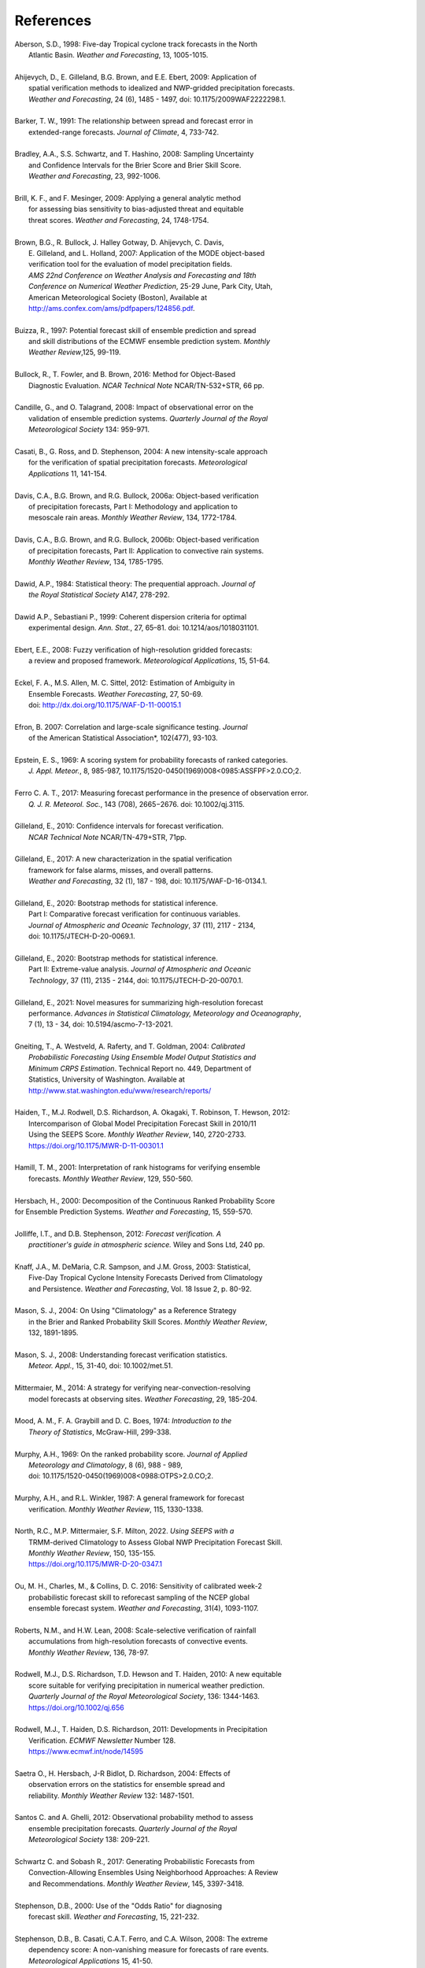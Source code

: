 .. _refs:

**********
References
**********

.. _Aberson-1998:

| Aberson, S.D., 1998: Five-day Tropical cyclone track forecasts in the North
|   Atlantic Basin. *Weather and Forecasting*,  13, 1005-1015.
|

.. _Ahijevych-2009:

| Ahijevych, D., E. Gilleland, B.G. Brown, and E.E. Ebert, 2009: Application of
|   spatial verification methods to idealized and NWP-gridded precipitation forecasts.
|   *Weather and Forecasting*, 24 (6), 1485 - 1497, doi: 10.1175/2009WAF2222298.1.
|

.. _Barker-1991:


| Barker, T. W., 1991: The relationship between spread and forecast error in
|   extended-range forecasts. *Journal of Climate*, 4, 733-742.
|

.. _Bradley-2008:

| Bradley, A.A., S.S. Schwartz, and T. Hashino, 2008: Sampling Uncertainty
|   and Confidence Intervals for the Brier Score and Brier Skill Score.
|   *Weather and Forecasting*, 23, 992-1006.
| 

.. _Brill-2009:

| Brill, K. F., and F. Mesinger, 2009: Applying a general analytic method
|   for assessing bias sensitivity to bias-adjusted threat and equitable
|   threat scores. *Weather and Forecasting*, 24, 1748-1754.
| 

.. _Brown-2007:

| Brown, B.G., R. Bullock, J. Halley Gotway, D. Ahijevych, C. Davis,
|   E. Gilleland, and L. Holland, 2007: Application of the MODE object-based
|   verification tool for the evaluation of model precipitation fields.
|   *AMS 22nd Conference on Weather Analysis and Forecasting and 18th*
|   *Conference on Numerical Weather Prediction*, 25-29 June, Park City, Utah,
|   American Meteorological Society (Boston), Available at
|   http://ams.confex.com/ams/pdfpapers/124856.pdf.
|

.. _Buizza-1997:

| Buizza, R., 1997: Potential forecast skill of ensemble prediction and spread
|   and skill distributions of the ECMWF ensemble prediction system. *Monthly*
|   *Weather Review*,125, 99-119.
| 

.. _Bullock-2016:

| Bullock, R., T. Fowler, and B. Brown, 2016: Method for Object-Based
|   Diagnostic Evaluation. *NCAR Technical Note* NCAR/TN-532+STR, 66 pp.
| 

.. _Candille-2008:

| Candille, G., and O. Talagrand, 2008: Impact of observational error on the
|   validation of ensemble prediction systems. *Quarterly Journal of the Royal*
|   *Meteorological Society* 134: 959-971.
| 

.. _Casati-2004:

| Casati, B., G. Ross, and D. Stephenson, 2004: A new intensity-scale approach
|   for the verification of spatial precipitation forecasts. *Meteorological*
|   *Applications* 11, 141-154.
| 

.. _Davis-2006:

| Davis, C.A., B.G. Brown, and R.G. Bullock, 2006a: Object-based verification
|   of precipitation forecasts, Part I: Methodology and application to
|   mesoscale rain areas. *Monthly Weather Review*, 134, 1772-1784.
|

| Davis, C.A., B.G. Brown, and R.G. Bullock, 2006b: Object-based verification
|   of precipitation forecasts, Part II: Application to convective rain systems.
|   *Monthly Weather Review*, 134, 1785-1795.
| 

.. _Dawid-1984:

| Dawid, A.P., 1984: Statistical theory: The prequential approach. *Journal of*
|   *the Royal Statistical Society* A147, 278-292.
| 

.. _Dawid-Sebastiani-1999:

| Dawid A.P., Sebastiani P., 1999: Coherent dispersion criteria for optimal
|   experimental design. *Ann. Stat.*, 27, 65–81. doi: 10.1214/aos/1018031101.
|

.. _Ebert-2008:

| Ebert, E.E., 2008: Fuzzy verification of high-resolution gridded forecasts:
|   a review and proposed framework. *Meteorological Applications*, 15, 51-64.
| 

.. _Eckel-2012:

| Eckel, F. A., M.S. Allen, M. C. Sittel, 2012: Estimation of Ambiguity in
|   Ensemble Forecasts. *Weather Forecasting*, 27, 50-69.
|   doi: http://dx.doi.org/10.1175/WAF-D-11-00015.1
|

.. _Efron-2007:

| Efron, B. 2007: Correlation and large-scale significance testing. *Journal*
|   of the American Statistical Association*, 102(477), 93-103.
|

.. _Epstein-1969:

| Epstein, E. S., 1969: A scoring system for probability forecasts of ranked categories.
|   *J. Appl. Meteor.*, 8, 985-987, 10.1175/1520-0450(1969)008<0985:ASSFPF>2.0.CO;2.
|

.. _Ferro-2017:

| Ferro C. A. T., 2017: Measuring forecast performance in the presence of observation error.
|   *Q. J. R. Meteorol. Soc.*, 143 (708), 2665−2676. doi: 10.1002/qj.3115.
|

.. _Gilleland-2010:

| Gilleland, E., 2010: Confidence intervals for forecast verification.
|   *NCAR Technical Note* NCAR/TN-479+STR, 71pp.
|

.. _Gilleland-2017:

| Gilleland, E., 2017: A new characterization in the spatial verification
|   framework for false alarms, misses, and overall patterns.
|   *Weather and Forecasting*, 32 (1), 187 - 198, doi: 10.1175/WAF-D-16-0134.1.
|

.. _Gilleland_PartI-2020:

| Gilleland, E., 2020: Bootstrap methods for statistical inference.
|   Part I: Comparative forecast verification for continuous variables.
|   *Journal of Atmospheric and Oceanic Technology*, 37 (11), 2117 - 2134,
|   doi: 10.1175/JTECH-D-20-0069.1.
|

.. _Gilleland_PartII-2020:

| Gilleland, E., 2020: Bootstrap methods for statistical inference.
|   Part II: Extreme-value analysis. *Journal of Atmospheric and Oceanic*
|   *Technology*, 37 (11), 2135 - 2144, doi: 10.1175/JTECH-D-20-0070.1.
|

.. _Gilleland-2021:

| Gilleland, E., 2021: Novel measures for summarizing high-resolution forecast
|   performance. *Advances in Statistical Climatology, Meteorology and Oceanography*,
|   7 (1), 13 - 34, doi: 10.5194/ascmo-7-13-2021.
|

.. _Gneiting-2004:

| Gneiting, T., A. Westveld, A. Raferty, and T. Goldman, 2004: *Calibrated*
|   *Probabilistic Forecasting Using Ensemble Model Output Statistics and*
|   *Minimum CRPS Estimation*. Technical Report no. 449, Department of
|   Statistics, University of Washington. Available at
|   http://www.stat.washington.edu/www/research/reports/
| 

.. _Haiden-2012:

| Haiden, T., M.J. Rodwell, D.S. Richardson, A. Okagaki, T. Robinson, T. Hewson, 2012:
|   Intercomparison of Global Model Precipitation Forecast Skill in 2010/11
|   Using the SEEPS Score. *Monthly Weather Review*, 140, 2720-2733.
|   https://doi.org/10.1175/MWR-D-11-00301.1
|

.. _Hamill-2001:

| Hamill, T. M., 2001: Interpretation of rank histograms for verifying ensemble
|   forecasts. *Monthly Weather Review*, 129, 550-560.
| 

.. _Hersbach-2000:

| Hersbach, H., 2000: Decomposition of the Continuous Ranked Probability Score
| for Ensemble Prediction Systems. *Weather and Forecasting*, 15, 559-570.
| 

.. _Jolliffe-2012:

| Jolliffe, I.T., and D.B. Stephenson, 2012: *Forecast verification. A*
|   *practitioner's guide in atmospheric science.* Wiley and Sons Ltd, 240 pp.
| 

.. _Knaff-2003:

| Knaff, J.A., M. DeMaria, C.R. Sampson, and J.M. Gross, 2003: Statistical,
|   Five-Day Tropical Cyclone Intensity Forecasts Derived from Climatology
|   and Persistence. *Weather and Forecasting*, Vol. 18 Issue 2, p. 80-92.
| 

.. _Mason-2004:

| Mason, S. J., 2004: On Using "Climatology" as a Reference Strategy
|   in the Brier and Ranked Probability Skill Scores. *Monthly Weather Review*,
|   132, 1891-1895.
| 

.. _Mason-2008:

| Mason, S. J., 2008: Understanding forecast verification statistics.
|   *Meteor. Appl.*, 15, 31-40, doi: 10.1002/met.51.
|


.. _Mittermaier-2014:

| Mittermaier, M., 2014: A strategy for verifying near-convection-resolving
|   model forecasts at observing sites. *Weather Forecasting*, 29, 185-204.
|

.. _Mood-1974:

| Mood, A. M., F. A. Graybill and D. C. Boes, 1974: *Introduction to the*
|   *Theory of Statistics*, McGraw-Hill, 299-338.
| 

.. _Murphy-1969:

| Murphy, A.H., 1969: On the ranked probability score. *Journal of Applied*
|   *Meteorology and Climatology*, 8 (6), 988 - 989,
|   doi: 10.1175/1520-0450(1969)008<0988:OTPS>2.0.CO;2.
|

.. _Murphy-1987:

| Murphy, A.H., and R.L. Winkler, 1987: A general framework for forecast
|   verification. *Monthly Weather Review*, 115, 1330-1338.
| 


.. _North-2022:

| North, R.C.,  M.P. Mittermaier, S.F. Milton, 2022. *Using SEEPS with a*
|   TRMM-derived Climatology to Assess Global NWP Precipitation Forecast Skill.
|   *Monthly Weather Review*, 150, 135-155.
|   https://doi.org/10.1175/MWR-D-20-0347.1
|

.. _Ou-2016:

| Ou, M. H., Charles, M., & Collins, D. C. 2016: Sensitivity of calibrated week-2
|   probabilistic forecast skill to reforecast sampling of the NCEP global
|   ensemble forecast system. *Weather and Forecasting*, 31(4), 1093-1107.
|

.. _Roberts-2008:

| Roberts, N.M., and H.W. Lean, 2008: Scale-selective verification of rainfall
|   accumulations from high-resolution forecasts of convective events.
|   *Monthly Weather Review*, 136, 78-97.
| 

.. _Rodwell-2010:

| Rodwell, M.J., D.S. Richardson, T.D. Hewson and T. Haiden, 2010: A new equitable
|   score suitable for verifying precipitation in numerical weather prediction.
|   *Quarterly Journal of the Royal Meteorological Society*, 136: 1344-1463.
|   https://doi.org/10.1002/qj.656
|

.. _Rodwell-2011:

| Rodwell, M.J., T. Haiden, D.S. Richardson, 2011: Developments in Precipitation
|   Verification. *ECMWF Newsletter* Number 128.
|   https://www.ecmwf.int/node/14595
|

.. _Saetra-2004:

| Saetra O., H. Hersbach, J-R Bidlot, D. Richardson, 2004: Effects of
|   observation errors on the statistics for ensemble spread and
|   reliability. *Monthly Weather Review* 132: 1487-1501.
|

.. _Santos-2012:

| Santos C. and A. Ghelli, 2012: Observational probability method to assess
|   ensemble precipitation forecasts. *Quarterly Journal of the Royal*
|   *Meteorological Society* 138: 209-221.
| 

.. _Schwartz-2017:

| Schwartz C. and Sobash R., 2017: Generating Probabilistic Forecasts from
|   Convection-Allowing Ensembles Using Neighborhood Approaches: A Review
|   and Recommendations. *Monthly Weather Review*, 145, 3397-3418.
|

.. _Stephenson-2000:

| Stephenson, D.B., 2000: Use of the "Odds Ratio" for diagnosing
|   forecast skill. *Weather and Forecasting*, 15, 221-232.
| 

.. _Stephenson-2008:

| Stephenson, D.B., B. Casati, C.A.T. Ferro, and C.A. Wilson, 2008: The extreme
|   dependency score: A non-vanishing measure for forecasts of rare events.
|   *Meteorological Applications* 15, 41-50.
| 

.. _Todter-2012:

| Tödter, J. and B. Ahrens, 2012: Generalization of the Ignorance Score:
|   Continuous ranked version and its decomposition. *Monthly Weather Review*,
|   140 (6), 2005 - 2017, doi: 10.1175/MWR-D-11-00266.1.
|

.. _Weniger-2016:

| Weniger, M., F. Kapp, and P. Friederichs, 2016: Spatial Verification Using
|   Wavelet Transforms: A Review. *Quarterly Journal of the Royal*
|   *Meteorological Society*, 143, 120-136.
| 

.. _Wilks-2010:

| Wilks, D.S. 2010: Sampling distributions of the Brier score and Brier skill
|   score under serial dependence. *Quarterly Journal of the Royal*
|   *Meteorological Society*, 136, 2109-2118. doi:10.1002/qj.709
| 

.. _Wilks-2011:

| Wilks, D., 2011: *Statistical methods in the atmospheric sciences.*
|   Elsevier, San Diego.
| 
